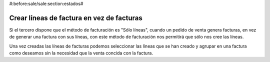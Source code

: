 #:before:sale/sale:section:estados#

------------------------------------------
Crear líneas de factura en vez de facturas
------------------------------------------

Si el tercero dispone que el método de facturación es "Sólo líneas", cuando
un pedido de venta genera facturas, en vez de generar una factura con sus líneas,
con este método de facturación nos permitirá que sólo nos cree las líneas.

Una vez creadas las líneas de facturas podemos seleccionar las líneas que se han
creado y agrupar en una factura como deseamos sin la necesidad que la venta
concida con la factura.
